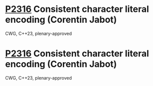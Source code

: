 * [[https://wg21.link/p2316][P2316]] Consistent character literal encoding (Corentin Jabot)
:PROPERTIES:
:CUSTOM_ID: p2316-consistent-character-literal-encoding-corentin-jabot
:END:
CWG, C++23, plenary-approved
* [[https://wg21.link/p2316][P2316]] Consistent character literal encoding (Corentin Jabot)
:PROPERTIES:
:CUSTOM_ID: p2316-consistent-character-literal-encoding-corentin-jabot
:END:
CWG, C++23, plenary-approved
